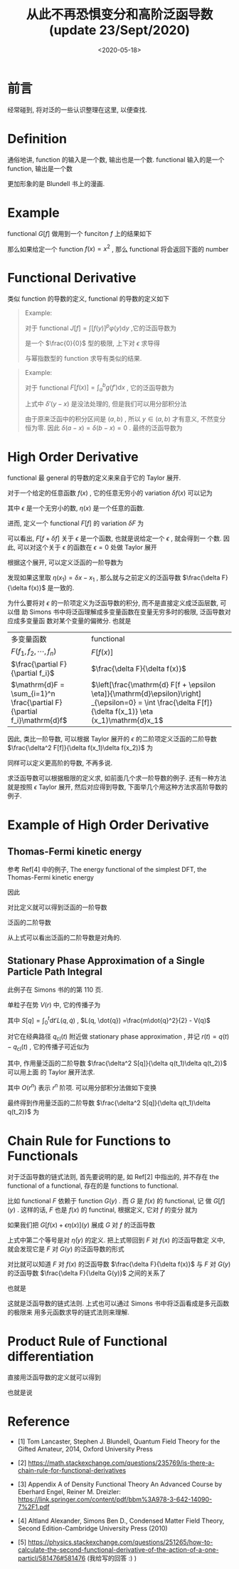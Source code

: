 #+TITLE: 从此不再恐惧变分和高阶泛函导数(update 23/Sept/2020) 
#+DATE: <2020-05-18>
#+CATEGORIES: 专业笔记
#+TAGS: 数学
#+HTML: <!-- toc -->
#+HTML: <!-- more -->

* 前言

经常碰到, 将对泛的一些认识整理在这里, 以便查找.

* Definition 

通俗地讲, function 的输入是一个数, 输出也是一个数. functional 输入的是一个
function, 输出是一个数
\begin{align}
\mathrm{Function:}&\quad\quad  \mathrm{number: 3} 
\Rightarrow \mathrm{number: 27} \\
\mathrm{Functional:}&\quad\quad \mathrm{function:} \frac{e^xx^2}{3}
\Rightarrow \mathrm{number: 29}
\end{align}
更加形象的是 Blundell 书上的漫画.

* Example

functional $G[f]$ 做用到一个 funciton $f$ 上的结果如下
\begin{align}
  G[f] = \int_{-a}^a 5[f(x)]^2 \mathrm{d}x
\end{align}
那么如果给定一个 function $f(x) = x^2$ , 那么 functional 将会返回下面的 number 
\begin{align}
  G[f] = \int_{-a}^a 5x^4 \mathrm{d}x = 2a^5
\end{align}

* Functional Derivative

类似 function 的导数的定义, functional 的导数的定义如下
\begin{align}
  \frac{\delta F}{\delta f(x)} = \lim_{\epsilon\to 0} \frac{F[f(x') + \epsilon \delta(x - x')] - F[f(x')]}{\epsilon} 
\end{align}

#+BEGIN_QUOTE
Example:

对于 functional $J[f] = \int [f(y)]^p\varphi(y) \mathrm{d}y$ ,它的泛函导数为
\begin{align}
  \frac{\delta J[f]}{\delta f(x)} = \lim_{\epsilon\to 0}\frac{1}{\epsilon}\left[  
    \int [f(y) + \epsilon \delta(y-x)]^p\varphi(y) \mathrm{d}y - \int [f(y)]^p\varphi(y) \mathrm{d}y
   \right]
\end{align}
是一个 $\frac{0}{0}$ 型的极限, 上下对 $\epsilon$ 求导得
\begin{align}
  \frac{\delta J[f]}{\delta f(x)} =& \lim_{\epsilon\to 0}\frac{1}{1}\left[  
    p\int [f(y) + \epsilon \delta(y-x)]^{p-1}\varphi(y)\delta(y - x) \mathrm{d}y 
   \right] \\
=& \left[  
    p\int f(y) ^{p-1}\varphi(y)\delta(y - x) \mathrm{d}y 
   \right] \\
=& p f(x) ^{p-1}\varphi(x)
\end{align}
与幂指数型的 function 求导有类似的结果.
#+END_QUOTE

#+BEGIN_QUOTE
Example:

对于 functional $F[f(x)] = \int_a^b g(f') \mathrm{d}x$ , 它的泛函导数为
\begin{align}
  \frac{\delta F[f]}{\delta f(x)} =& \lim_{\epsilon\to 0}
  \frac{1}{\epsilon}\left[  
    \int_a^b g[f'(y) + \epsilon \delta'(y-x)] \mathrm{d}y - \int_a^b g[f'(y)] \mathrm{d}y 
   \right] \\
  =& \lim_{\epsilon\to 0}
    \frac{\mathrm{d}}{\mathrm{d}\epsilon}\left[  
    \int_a^b g[f'(y) + \epsilon \delta'(y-x)] \mathrm{d}y 
   \right] \\
=&    \int_a^b \frac{\mathrm{d}g }{\mathrm{d}f'}
     \delta'(y-x) \mathrm{d}y  \\
\end{align}
上式中 $\delta'(y-x)$ 是没法处理的, 但是我们可以用分部积分法
\begin{align}
  \frac{\delta F[f]}{\delta f(x)} =&  \int_a^b \frac{\mathrm{d}g }{\mathrm{d}f'}
     \delta'(y-x) \mathrm{d}y  \\
   = & \left.\frac{\mathrm{d}g }{\mathrm{d}f'}
     \delta(y-x)\right|_{y=a}^{y=b} - 
 \int_a^b\mathrm{d}y \cdot \frac{\mathrm{d}}{\mathrm{d}x}\left( \frac{\mathrm{d}g }{\mathrm{d}f'} \right)
   \delta(y-x)
\end{align}
由于原来泛函中的积分区间是 $(a, b)$ , 所以 $y\in(a, b)$ 才有意义, 不然变分恒为零.
因此 $\delta(a-x) = \delta(b-x) = 0$ . 最终的泛函导数为
\begin{align}
  \frac{\delta F[f]}{\delta f(x)} =& - 
 \int_a^b\mathrm{d}y \cdot \frac{\mathrm{d}}{\mathrm{d}x}\left( \frac{\mathrm{d}g }{\mathrm{d}f'} \right)
   \delta(y-x) \\
  =& - \frac{\mathrm{d}}{\mathrm{d}x}\left( \frac{\mathrm{d}g }{\mathrm{d}f'} \right)
\end{align}
#+END_QUOTE

* High Order Derivative

functional 最 general 的导数的定义来来自于它的 Taylor 展开.

对于一个给定的任意函数 $f(x)$ , 它的任意无穷小的 variation $\delta f(x)$ 可以记为
\begin{align}
  \delta f(x) = \epsilon \eta (x)
\end{align}
其中 $\epsilon$ 是一个无穷小的数, $\eta(x)$ 是一个任意的函数. 

进而, 定义一个 functional $F[f]$ 的 variation $\delta F$ 为
\begin{align}
  \delta F \equiv F[f + \delta f] - F[f]
\end{align}
可以看出, $F[f + \delta f]$ 关于 $\epsilon$ 是一个函数, 也就是说给定一个 $\epsilon$ , 就会得到一
个数. 因此, 可以对这个关于 $\epsilon$ 的函数在 $\epsilon = 0$ 处做 Taylor 展开
\begin{align}
  F[f + \epsilon \eta] = F[f] + \left.\frac{\mathrm{d} F[f + \epsilon \eta]}{\mathrm{d}\epsilon}\right|_{\epsilon=0}\epsilon
  + \frac{1}{2}\left.\frac{\mathrm{d}^2 F[f + \epsilon \eta]}{\mathrm{d}\epsilon^2}\right|_{\epsilon=0}\epsilon^2
  + \cdots
\end{align}
根据这个展开, 可以定义泛函的一阶导数为
\begin{align}
  \left.\frac{\mathrm{d} F[f + \epsilon \eta]}{\mathrm{d}\epsilon}\right|_{\epsilon=0}
  \equiv \int \mathrm{d}x_1 \frac{\delta F[f]}{\delta f(x_1)} \eta (x_1)
\end{align}
发现如果这里取 $\eta(x_1) = \delta x - x_{1}$ , 那么就与之前定义的泛函导数 $\frac{\delta F}{\delta
f(x)}$ 是一致的.

为什么要将对 $\epsilon$ 的一阶项定义为泛函导数的积分, 而不是直接定义成泛函层数, 可以借
助 Simons 书中将泛函理解成多变量函数在变量无穷多时的极限, 泛函导数对应成多变量函
数对某个变量的偏微分. 也就是
| 多变量函数                                            | functional                                                                                                             |   |
| $F(f_1, f_2, \cdots , f_n)$                                  | $F[f(x)]$                                                                                                              |   |
| $\frac{\partial F}{\partial f_i}$                                    | $\frac{\delta F}{\delta f(x)}$                                                                                                 |   |
| $\mathrm{d}F = \sum_{i=1}^n \frac{\partial F}{\partial f_i}\mathrm{d}f$ | $\left[\frac{\mathrm{d} F[f + \epsilon \eta]}{\mathrm{d}\epsilon}\right] _{\epsilon=0} = \int  \frac{\delta F[f]}{\delta f(x_1)} \eta (x_1)\mathrm{d}x_1$  |   |

因此, 类比一阶导数, 可以根据 Taylor 展开的 $\epsilon$ 的二阶项定义泛函的二阶导数
$\frac{\delta^2 F[f]}{\delta f(x_1)\delta f(x_2)}$ 为
\begin{align}
  \left.\frac{\mathrm{d}^2 F[f + \epsilon \eta]}{\mathrm{d}\epsilon^2}\right|_{\epsilon=0}
  \equiv \int \mathrm{d}x_1 \int\mathrm{d}x_2 \frac{\delta^2 F[f]}{\delta f(x_1)\delta f(x_2)} \eta (x_1) \eta(x_2)
\end{align}
同样可以定义更高阶的导数, 不再多说. 

求泛函导数可以根据极限的定义求, 如前面几个求一阶导数的例子. 还有一种方法就是按照
$\epsilon$ Taylor 展开, 然后对应得到导数, 下面举几个用这种方法求高阶导数的例子.

* Example of High Order Derivative

** Thomas-Fermi kinetic energy

参考 Ref[4] 中的例子, The energy functional of the simplest DFT, the
Thomas-Fermi kinetic energy 
\begin{align}
  F_{\mathrm{TF}} [n] \equiv T^{\mathrm{TF}}_{\mathrm{s}}[n] = C_{\mathrm{TF}} 
    \int \mathrm{d}^3r\cdot  n^{5/3} (\vec{r})
\end{align}
因此
\begin{align}
  \delta F_{\mathrm{TF}} =& F_{\mathrm{TF}}[n + \epsilon \eta] - F_{\mathrm{TF}}[n] \\
    =& C_{\mathrm{TF}} \int \mathrm{d}r^3\cdot [(n + \epsilon \eta)^{5/3} - n^{5/3}] \\
    =& C_{\mathrm{TF}} \int \mathrm{d}r^3\cdot \left[\frac{5}{3}n^{2/3}\epsilon \eta 
       + \frac{1}{2}\cdot \frac{10}{9}n^{-1/3}\epsilon^2\eta^2 + \cdots \right]
\end{align}
对比定义就可以得到泛函的一阶导数
\begin{align}
  \frac{\delta F_{\mathrm{TF}}}{\delta n(\vec{r}) } = \frac{5}{3}C_{\mathrm{TF}} n(\vec{r})^{2/3}
\end{align}
泛函的二阶导数
\begin{align}
  \frac{\delta^2 F_{\mathrm{TF}}}{\delta n(\vec{r}_1)\delta n(\vec{r}_2) } 
   = \frac{10}{9}C_{\mathrm{TF}} n(\vec{r})^{-1/3}\delta^3\left(\vec{r_1} - \vec{r_2}\right)
\end{align}
从上式可以看出泛函的二阶导数是对角的.

** Stationary Phase Approximation of a Single Particle Path Integral

此例子在 Simons 书的的第 110 页.

单粒子在势 $V(r)$ 中, 它的传播子为
\begin{align}
  \langle q_f | e^{-\frac{\mathrm{i}}{\hbar}\hat{H}t}|q_i\rangle = \int_{q(t)=q_f, q(0)= q_i} Dq\cdot
    e^{\frac{\mathrm{i}}{\hbar}S[q]}
\end{align}
其中 $S[q] = \int_0^t \mathrm{d}t'L(q, \dot{q})$ , $L(q, \dot{q})
=\frac{m\dot{q}^2}{2} - V(q)$ 

对它在经典路径 $q_{\mathrm{cl}}(t)$ 附近做 stationary phase approximation , 并记
$r(t) = q(t) - q_{\mathrm{cl}}(t)$ , 它的传播子可近似为
\begin{align}
  \langle q_f | e^{-\frac{\mathrm{i}}{\hbar}\hat{H}t}|q_i\rangle \approx e^{\frac{\mathrm{i}}{\hbar}S[q_{\mathrm{cl}}]}
    \int_{r(t)=r(0)=0} Dq\cdot    e^{\frac{\mathrm{i}}{2\hbar}\int_0^t\mathrm{d}_{1}\int_0^t\mathrm{d}_2 r(t_{1})
      \frac{\delta^2 S[q]}{\delta q(t_1)\delta q(t_2)} r(t_2)}
\end{align}
其中, 作用量泛函的二阶导数 $\frac{\delta^2 S[q]}{\delta q(t_1)\delta q(t_2)}$ 可以用上面
的 Taylor 展开法求.
\begin{align}
\delta S =& S[q_{\mathrm{cl}} + r(t)] - S[q_{\mathrm{cl}}(t)] \\
   =& \int_0^t\mathrm{d}t' \cdot\left\{ \frac{m}{2}\left[\partial_{t'}( q_{\mathrm{cl}} + r)\right]^2 - V(q_{\mathrm{cl}} + r) 
    -\frac{m}{2}\left[\partial_{t'} q_{\mathrm{cl}} \right]^2 + V(q_{\mathrm{cl}}) \right\} \\
   = & \int_0^t\mathrm{d}t' \cdot\left\{O(r) + \frac{m}{2} (\partial_{t'}r)^2 - \frac{1}{2}V''(q_{\mathrm{cl}})r^2
    + O(r^{3}) + \cdots\right\}

\end{align}
其中 $O(r^n)$ 表示 $r^n$ 阶项. 可以用分部积分法做如下变换
\begin{align}
  \int_0^t \mathrm{d}t'\cdot \left[\partial_{t'}r(t')\right] \left[\partial_{t'}r(t')\right]
  =& \left.r(t')\partial_{t'}r(t')\right|_0^t - \int_0^t \mathrm{d}t'\cdot r(t')\partial_{t'}^{2}r(t') \\
  = & - \int_0^t \mathrm{d}t'\cdot r(t')\partial_{t'}^{2}r(t')
\end{align}
最终得到作用量泛函的二阶导数 $\frac{\delta^2 S[q]}{\delta q(t_1)\delta q(t_2)}$ 为
\begin{align}
  \frac{\delta^2 S[q]}{\delta q(t_1)\delta q(t_2)} 
    = -\delta(r_1 - r_2)\left[m\partial_{t_2}^2 + V''q_{\mathrm{cl}}(t_2)\right]
\end{align}

* Chain Rule for Functions to Functionals

对于泛函导数的链式法则, 首先要说明的是, 如 Ref[2] 中指出的, 并不存在 the
functional of a functional, 存在的是  functions to functional. 

比如 functional $F$ 依赖于 function $G(y)$ . 而 $G$ 是 $f(x)$ 的 functional, 记
做 $G[f](y)$ . 这样的话, $F$ 也是 $f(x)$ 的 functinal, 根据定义, 它对 $f$ 的变分
就为
\begin{align}
      \left.\frac{\mathrm{d}F[G[f(x) + \epsilon \eta(x)](y)]}{\mathrm{d}\epsilon}\right|_{\epsilon=0}
     = \int \frac{\delta F[f]}{\delta f(x)}  \eta (x) \mathrm{d}x 
\end{align}
如果我们把 $G[f(x) + \epsilon \eta(x)](y)$ 展成 $G$ 对 $f$ 的泛函导数
\begin{align}
  G[f(x) + \epsilon \eta(x)](y) =& G[f(x)](y) + \int \frac{\delta G[f](y)}{\delta f(x)} \epsilon \eta(x) \mathrm{d}x +\mathcal{O}(\epsilon^2) \\
     =& G[f(x)](y) + \epsilon\bar{\eta}(y) +\mathcal{O}(\epsilon^2)
\end{align}
上式中第二个等号是对 $\bar{\eta}(y)$ 的定义. 把上式带回到 $F$ 对 $f(x)$ 的泛函导数定
义中, 就会发现它是 $F$ 对 $G(y)$ 的泛函导数的形式
\begin{align}
      \left.\frac{\mathrm{d}F[G[f(x)](y) + \epsilon \bar{\eta}(y)]}{\mathrm{d}\epsilon}\right|_{\epsilon=0}
     = \int \frac{\delta F[f]}{\delta G(y)}  \bar{\eta} (y) \mathrm{d}y
\end{align}
对比就可以知道 $F$ 对 $f(x)$ 的泛函导数 $\frac{\delta F}{\delta f(x)}$ 与  $F$ 对 $G(y)$
的泛函导数 $\frac{\delta F}{\delta G(y)}$ 之间的关系了 
\begin{align}
  \int \frac{\delta F[f]}{\delta f(x)}  \eta (x) \mathrm{d}x  =& \int \frac{\delta F[f]}{\delta G(y)}  \bar{\eta} (y) \mathrm{d}y \\
  =& \int \int \frac{\delta F[f]}{\delta G(y)}  \frac{\delta G[f](y)}{\delta f(x)} \eta(x) \mathrm{d}x     \mathrm{d}y
\end{align}
也就是
\begin{align}
   \frac{\delta F[f]}{\delta f(x)} = \int \frac{\delta F[f]}{\delta G(y)}  \frac{\delta G[f](y)}{\delta f(x)}  \mathrm{d}y
\end{align}
这就是泛函导数的链式法则. 上式也可以通过 Simons 书中将泛函看成是多元函数的极限来
用多元函数求导的链式法则来理解.

* Product Rule of Functional differentiation

直接用泛函导数的定义就可以得到
\begin{align}
  &\left. \frac{\mathrm{d}\left( F_1[f + \epsilon \eta] F_2[f + \epsilon \eta] \right) }{\mathrm{d}\epsilon} \right|_{\epsilon = 0} \\
  =& \left. \frac{\mathrm{d} F_1[f + \epsilon \eta] }{\mathrm{d}\epsilon}  F_2[f + \epsilon \eta] \right|_{\epsilon = 0}
    +\left. F_1[f + \epsilon \eta] \frac{\mathrm{d} F_2[f + \epsilon \eta] }{\mathrm{d}\epsilon}  \right|_{\epsilon = 0}
\end{align}
也就是说
\begin{align}
  \frac{\delta(F_1F_2)}{\delta f(x)} = \frac{\delta F_1}{\delta f(x)} F_2 + F_1\frac{\delta F_2}{\delta f(x)} 
\end{align}

* Reference

- [1] Tom Lancaster, Stephen J. Blundell, Quantum Field Theory for the Gifted
  Amateur, 2014, Oxford University Press

- [2] https://math.stackexchange.com/questions/235769/is-there-a-chain-rule-for-functional-derivatives 

- [3] Appendix A of Density Functional Theory An Advanced Course by Eberhard
  Engel, Reiner M. Dreizler:
  https://link.springer.com/content/pdf/bbm%3A978-3-642-14090-7%2F1.pdf 

- [4] Altland Alexander, Simons Ben D., Condensed Matter Field Theory, Second
  Edition-Cambridge University Press (2010) 

- [5]
  https://physics.stackexchange.com/questions/251265/how-to-calculate-the-second-functional-derivative-of-the-action-of-a-one-particl/581476#581476 
  (我给写的回答 :) )
